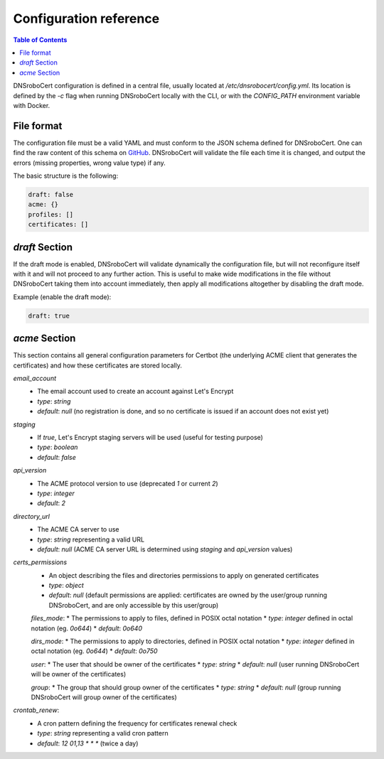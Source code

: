 =======================
Configuration reference
=======================

.. contents:: Table of Contents
   :local:

DNSroboCert configuration is defined in a central file, usually located at `/etc/dnsrobocert/config.yml`.
Its location is defined by the `-c` flag when running DNSroboCert locally with the CLI, or with the
`CONFIG_PATH` environment variable with Docker.

File format
===========

The configuration file must be a valid YAML and must conform to the JSON schema defined for DNSroboCert.
One can find the raw content of this schema on GitHub_. DNSroboCert will validate the file each time it is changed,
and output the errors (missing properties, wrong value type) if any.

The basic structure is the following:

.. code-block:: yaml

    draft: false
    acme: {}
    profiles: []
    certificates: []

`draft` Section
===============

If the draft mode is enabled, DNSroboCert will validate dynamically the configuration file, but will not
reconfigure itself with it and will not proceed to any further action. This is useful to make wide modifications
in the file without DNSroboCert taking them into account immediately, then apply all modifications altogether
by disabling the draft mode.

Example (enable the draft mode):

.. code-block:: yaml

    draft: true

`acme` Section
==============

This section contains all general configuration parameters for Certbot (the underlying ACME client that
generates the certificates) and how these certificates are stored locally.

`email_account`
    * The email account used to create an account against Let's Encrypt
    * *type*: `string`
    * *default*: `null` (no registration is done, and so no certificate is issued if an account does not exist yet)

`staging`
    * If `true`, Let's Encrypt staging servers will be used (useful for testing purpose)
    * *type*: `boolean`
    * *default*: `false`

`api_version`
    * The ACME protocol version to use (deprecated `1` or current `2`)
    * *type*: `integer`
    * *default*: `2`

`directory_url`
    * The ACME CA server to use
    * *type*: `string` representing a valid URL
    * *default*: `null` (ACME CA server URL is determined using `staging` and `api_version` values)

`certs_permissions`
    * An object describing the files and directories permissions to apply on generated certificates
    * *type*: `object`
    * *default*: `null` (default permissions are applied: certificates are owned by the user/group running DNSroboCert,
      and are only accessible by this user/group)

    `files_mode`:
    * The permissions to apply to files, defined in POSIX octal notation
    * *type*: `integer` defined in octal notation (eg. `0o644`)
    * *default*: `0o640`

    `dirs_mode`:
    * The permissions to apply to directories, defined in POSIX octal notation
    * *type*: `integer` defined in octal notation (eg. `0o644`)
    * *default*: `0o750`

    `user`:
    * The user that should be owner of the certificates
    * *type*: `string`
    * *default*: `null` (user running DNSroboCert will be owner of the certificates)

    `group`:
    * The group that should group owner of the certificates
    * *type*: `string`
    * *default*: `null` (group running DNSroboCert will group owner of the certificates)

`crontab_renew`:
    * A cron pattern defining the frequency for certificates renewal check
    * *type*: `string` representing a valid cron pattern
    * *default*: `12 01,13 * * *` (twice a day)

.. _GitHub: https://raw.githubusercontent.com/adferrand/docker-letsencrypt-dns/dnsrobocert/src/dnsrobocert/schema.yml